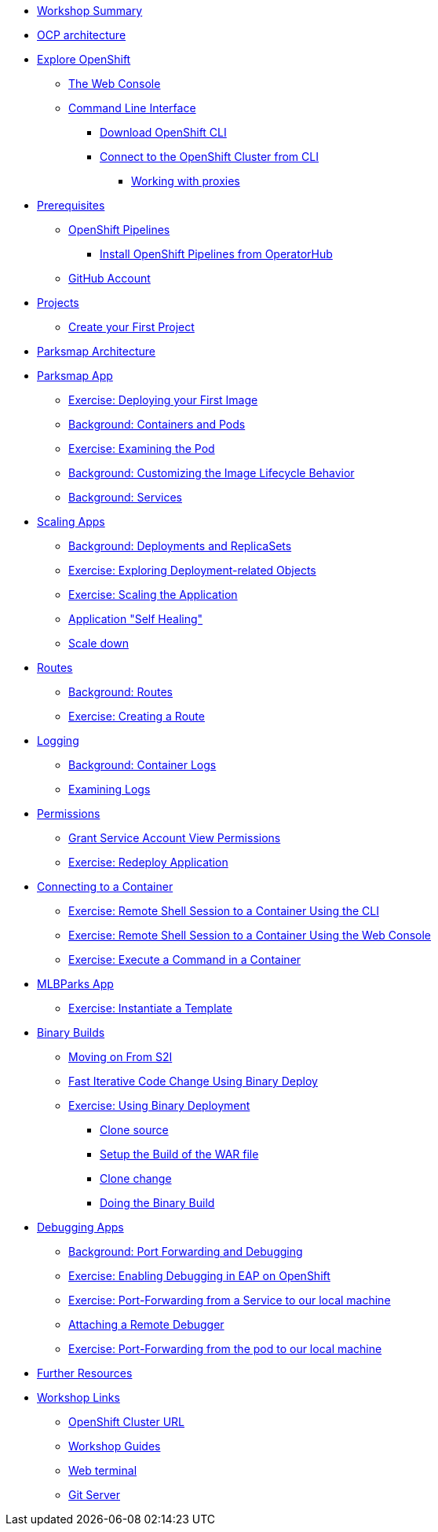 * xref:common-workshop-summary.adoc[Workshop Summary]
* xref:common-environment.adoc[OCP architecture]
* xref:common-explore.adoc[Explore OpenShift]
** xref:common-explore.adoc#the_web_console[The Web Console]
** xref:common-explore.adoc#command_line_interface[Command Line Interface]
*** xref:common-explore.adoc#download_openshift_cli[Download OpenShift CLI]
*** xref:common-explore.adoc#connect_to_the_cluster_with_cli[Connect to the OpenShift Cluster from CLI]
**** xref:common-explore.adoc#working_with_proxies[Working with proxies]
* xref:prerequisites.adoc[Prerequisites]
** xref:prerequisites.adoc#openshift_pipelines[OpenShift Pipelines]
*** xref:prerequisites.adoc#install_openshift_pipelines_from_operatorhub[Install OpenShift Pipelines from OperatorHub]
** xref:prerequisites.adoc#github_account[GitHub Account]
* xref:projects.adoc[Projects]
** xref:projects#create_your_first_project[Create your First Project]
* xref:common-parksmap-architecture.adoc[Parksmap Architecture]
* xref:parksmap-container-image.adoc[Parksmap App]
** xref:parksmap-container-image.adoc#deploy_your_first_image[Exercise: Deploying your First Image]
** xref:parksmap-container-image.adoc#containers_and_pods[Background: Containers and Pods]
** xref:parksmap-container-image.adoc#examining_the_pod[Exercise: Examining the Pod]
** xref:parksmap-container-image.adoc#customizing_image_lifecycle_behavior[Background: Customizing the Image Lifecycle Behavior]
** xref:parksmap-container-image.adoc#services[Background: Services]
* xref:parksmap-scaling.adoc[Scaling Apps]
** xref:parksmap-scaling.adoc#deployments_and_replicasets[Background: Deployments and ReplicaSets]
** xref:parksmap-scaling.adoc#exploring_deployment_related_objects[Exercise: Exploring Deployment-related Objects]
** xref:parksmap-scaling.adoc#scaling_the_application[Exercise: Scaling the Application]
** xref:parksmap-scaling.adoc#application_self_healing[Application "Self Healing"]
** xref:parksmap-scaling.adoc#scale_down[Scale down]
* xref:parksmap-routes.adoc[Routes]
** xref:parksmap-routes.adoc#routes[Background: Routes]
** xref:parksmap-routes.adoc#creating_a_route[Exercise: Creating a Route]
* xref:parksmap-logging.adoc[Logging]
** xref:parksmap-logging.adoc#container_logs[Background: Container Logs]
** xref:parksmap-logging.adoc#examining_logs[Examining Logs]
* xref:parksmap-permissions.adoc[Permissions]
** xref:parksmap-permissions.adoc#grant_serviceaccount_view_permissions[Grant Service Account View Permissions]
** xref:parksmap-permissions.adoc#redeploy_application[Exercise: Redeploy Application]
* xref:parksmap-rsh.adoc[Connecting to a Container]
** xref:parksmap-rsh.adoc#remote_shell_session_to_container_using_cli[Exercise: Remote Shell Session to a Container Using the CLI]
** xref:parksmap-rsh.adoc#execute_command_in_container[Exercise: Remote Shell Session to a Container Using the Web Console]
** xref:parksmap-rsh.adoc#remote_shell_session_to_container_using_webconsole[Exercise: Execute a Command in a Container]
ifdef::lab[]
* xref:nationalparks-{lab}.adoc[Nationalparks {lab-name} App]
** xref:nationalparks-{lab}.adoc#source_to_image[Background: Source-to-Image (S2I)]
** xref:nationalparks-{lab}.adoc#creating_java_application[Exercise: Creating a {lab-name} application]
*** xref:nationalparks-{lab}.adoc#add_to_project[Add to Project]
*** xref:nationalparks-{lab}.adoc#using_application_code_on_git_server[Using Application Code on a Git Server]
*** xref:nationalparks-{lab}.adoc#build_code_on_openshift[Build the Code on OpenShift]
* xref:nationalparks-{lab}-databases.adoc[Connecting to a Database]
** xref:nationalparks-{lab}-databases.adoc#storage[Background: Storage]
** xref:nationalparks-{lab}-databases.adoc#templates[Background: Templates]
** xref:nationalparks-{lab}-databases.adoc#create_mongodb_template[Exercise: Create MongoDB Template]
** xref:nationalparks-{lab}-databases.adoc#deploy_mongodb[Exercise: Deploy MongoDB]
** xref:nationalparks-{lab}-databases.adoc#exploring_openshift_magic[Exercise: Exploring OpenShift Magic]
** xref:nationalparks-{lab}-databases.adoc#data_data_everywhere[Exercise: Data, Data, Everywhere]
** xref:nationalparks-{lab}-databases.adoc#working_with_labels[Exercise: Working With Labels]
* xref:nationalparks-application-health.adoc[Application Healthchecks]
** xref:nationalparks-application-health.adoc#add_health_checks[Exercise: Add Health Checks]
* xref:nationalparks-{lab}-pipeline.adoc[Continuous Integration and Pipelines]
** xref:nationalparks-{lab}-pipeline.adoc#understanding_tekton[Understanding Tekton]
** xref:nationalparks-{lab}-pipeline.adoc#create_your_pipeline[Create Your Pipeline]
** xref:nationalparks-{lab}-pipeline.adoc#run_the_pipeline[Run the Pipeline]
* xref:nationalparks-{lab}-pipeline-codechanges-github.adoc[Automation with Pipelines]
** xref:nationalparks-{lab}-pipeline-codechanges-github.adoc#webhooks[Web Hooks]
** xref:nationalparks-{lab}-pipeline-codechanges-github.adoc#adding_triggers_to_your_pipeline[Adding Triggers to your Pipeline]
** xref:nationalparks-{lab}-pipeline-codechanges-github.adoc#configuring_github_webhooks[Exercise: Configuring GitHub Web Hooks]
** xref:nationalparks-{lab}-pipeline-codechanges-github.adoc#using_github_webhooks[Exercise: Using GitHub Web Hooks]
endif::[]
* xref:mlbparks-templates.adoc[MLBParks App]
** xref:mlbparks-templates.adoc#instantiate_template[Exercise: Instantiate a Template]
* xref:mlbparks-binary-build.adoc[Binary Builds]
** xref:mlbparks-binary-build.adoc#moving_on_from_s2i[Moving on From S2I]
** xref:mlbparks-binary-build.adoc#fast_iterative_code_change_using_binary_deploy[Fast Iterative Code Change Using Binary Deploy]
** xref:mlbparks-binary-build.adoc#using_binary_deployment[Exercise: Using Binary Deployment]
*** xref:mlbparks-binary-build.adoc#clone_source[Clone source]
*** xref:mlbparks-binary-build.adoc#setup_the_build_of_the_war_file[Setup the Build of the WAR file]
*** xref:mlbparks-binary-build.adoc#clone_change[Clone change]
*** xref:mlbparks-binary-build.adoc#doing_the_binary_build[Doing the Binary Build]
* xref:mlbparks-debugging.adoc[Debugging Apps]
** xref:mlbparks-debugging.adoc#port_forwading_and_debugging[Background: Port Forwarding and Debugging]
** xref:mlbparks-debugging.adoc#enabling_debugging_in_eap_on_openshift[Exercise: Enabling Debugging in EAP on OpenShift]
** xref:mlbparks-debugging.adoc#port-forwarding_from_svc_to_our_local_machine[Exercise: Port-Forwarding from a Service to our local machine]
** xref:mlbparks-debugging.adoc#setting_up_remote_debugging[Attaching a Remote Debugger]
** xref:mlbparks-debugging.adoc#port-forwarding_from_pod_to_our_local_machine[Exercise: Port-Forwarding from the pod to our local machine]
* xref:common-further-resources.adoc[Further Resources]
* xref:common-workshop-links.adoc[Workshop Links]
** xref:common-workshop-links.adoc#openshift_cluster_url[OpenShift Cluster URL]
** xref:common-workshop-links.adoc#workshop_guides[Workshop Guides]
** xref:common-workshop-links.adoc#web_terminal[Web terminal]
** xref:common-workshop-links.adoc#git_server[Git Server]
